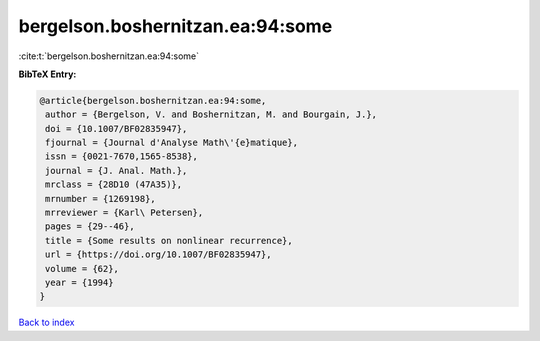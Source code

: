 bergelson.boshernitzan.ea:94:some
=================================

:cite:t:`bergelson.boshernitzan.ea:94:some`

**BibTeX Entry:**

.. code-block:: bibtex

   @article{bergelson.boshernitzan.ea:94:some,
    author = {Bergelson, V. and Boshernitzan, M. and Bourgain, J.},
    doi = {10.1007/BF02835947},
    fjournal = {Journal d'Analyse Math\'{e}matique},
    issn = {0021-7670,1565-8538},
    journal = {J. Anal. Math.},
    mrclass = {28D10 (47A35)},
    mrnumber = {1269198},
    mrreviewer = {Karl\ Petersen},
    pages = {29--46},
    title = {Some results on nonlinear recurrence},
    url = {https://doi.org/10.1007/BF02835947},
    volume = {62},
    year = {1994}
   }

`Back to index <../By-Cite-Keys.rst>`_
